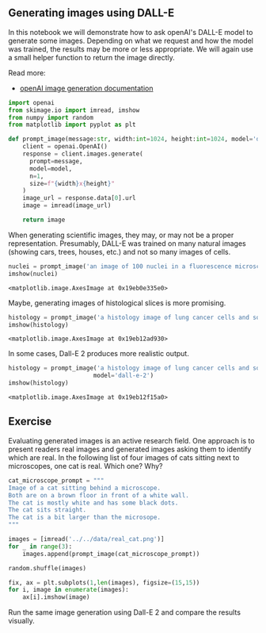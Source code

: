 <<da9e102d-7303-4a24-a48f-c436e2d626e8>>
** Generating images using DALL-E
   :PROPERTIES:
   :CUSTOM_ID: generating-images-using-dall-e
   :END:
In this notebook we will demonstrate how to ask openAI's DALL-E model to
generate some images. Depending on what we request and how the model was
trained, the results may be more or less appropriate. We will again use
a small helper function to return the image directly.

Read more:

- [[https://platform.openai.com/docs/guides/images/usage][openAI image
  generation documentation]]

<<79b442a6-644f-4844-bde7-9a7352b4d8c0>>
#+begin_src python
import openai
from skimage.io import imread, imshow
from numpy import random
from matplotlib import pyplot as plt
#+end_src

<<9ac33b1d-759c-4f16-b172-c2a47cde7447>>
#+begin_src python
def prompt_image(message:str, width:int=1024, height:int=1024, model='dall-e-3'):
    client = openai.OpenAI()
    response = client.images.generate(
      prompt=message,
      model=model,
      n=1,
      size=f"{width}x{height}"
    )
    image_url = response.data[0].url
    image = imread(image_url)
    
    return image
#+end_src

<<8454aa6f-7108-46df-abf7-63d8d20a8782>>
When generating scientific images, they may, or may not be a proper
representation. Presumably, DALL-E was trained on many natural images
(showing cars, trees, houses, etc.) and not so many images of cells.

<<615ae87f-e913-414e-ae0a-70e3eb850f22>>
#+begin_src python
nuclei = prompt_image('an image of 100 nuclei in a fluorescence microscopy image')
imshow(nuclei)
#+end_src

#+begin_example
<matplotlib.image.AxesImage at 0x19eb0e335e0>
#+end_example

[[file:ffaf72f576653456df7a862431ce780bd67db626.png]]

<<f326ecbf-8e95-44b3-8663-a5c312a3bfc8>>
Maybe, generating images of histological slices is more promising.

<<c4f2bd5f-71cf-482d-b696-6e55e40f7fe3>>
#+begin_src python
histology = prompt_image('a histology image of lung cancer cells and some healthy tissue')
imshow(histology)
#+end_src

#+begin_example
<matplotlib.image.AxesImage at 0x19eb12ad930>
#+end_example

[[file:f0c154a7414f3171c1078ec88fd121f4dc49e3e4.png]]

<<a7a2073c-6b1a-4fd5-be90-a1ca8bc63551>>
In some cases, Dall-E 2 produces more realistic output.

<<e73da6ed-7cb7-4fe5-83d5-05834695e4c3>>
#+begin_src python
histology = prompt_image('a histology image of lung cancer cells and some healthy tissue',
                        model='dall-e-2')
imshow(histology)
#+end_src

#+begin_example
<matplotlib.image.AxesImage at 0x19eb12f15a0>
#+end_example

[[file:b8941131e61a7696a54c7c0285df9e05718f73a1.png]]

<<3e0c526f-4c2b-4066-8b9c-e1b6014e4be8>>
** Exercise
   :PROPERTIES:
   :CUSTOM_ID: exercise
   :END:
Evaluating generated images is an active research field. One approach is
to present readers real images and generated images asking them to
identify which are real. In the following list of four images of cats
sitting next to microscopes, one cat is real. Which one? Why?

<<d39bb450-df8b-4d07-91bf-651f2587a79c>>
#+begin_src python
cat_microscope_prompt = """
Image of a cat sitting behind a microscope.
Both are on a brown floor in front of a white wall.
The cat is mostly white and has some black dots.
The cat sits straight.
The cat is a bit larger than the microsope.
"""
#+end_src

<<ea4214aa-b2b3-468b-98c0-a8ff2a7d2918>>
#+begin_src python
images = [imread('../../data/real_cat.png')]
for _ in range(3):
    images.append(prompt_image(cat_microscope_prompt))
#+end_src

<<075761ee-0ebb-447a-8007-ab55b2a7c57f>>
#+begin_src python
random.shuffle(images)
#+end_src

<<e7a6c1c1-8990-43cc-880b-06d2f430fcf7>>
#+begin_src python
fix, ax = plt.subplots(1,len(images), figsize=(15,15))
for i, image in enumerate(images):
    ax[i].imshow(image)
#+end_src

[[file:b5053d94467e7ff11cda9fd0395f32a331e2d18a.png]]

<<b1a9a75f-4ab2-4a94-961d-edcf8f8fc5a8>>
Run the same image generation using Dall-E 2 and compare the results
visually.

<<d083e662-9ac0-4e84-8cc3-77893c00065a>>
#+begin_src python
#+end_src
